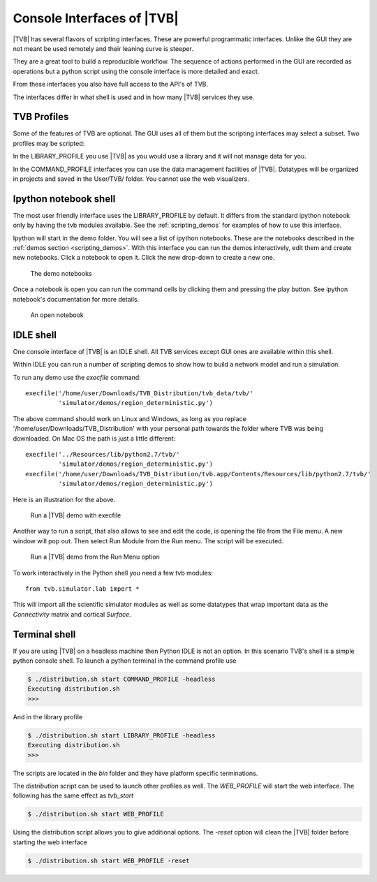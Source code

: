 
.. _shell_ui :

Console Interfaces of |TVB|
===========================

|TVB| has several flavors of scripting interfaces. These are powerful programmatic interfaces.
Unlike the GUI they are not meant be used remotely and their leaning curve is steeper.

They are a great tool to build a reproducible workflow.
The sequence of actions performed in the GUI are recorded as operations but a python script using the
console interface is more detailed and exact.

From these interfaces you also have full access to the API's of TVB.

The interfaces differ in what shell is used and in how many |TVB| services they use.


TVB Profiles
------------

Some of the features of TVB are optional. The GUI uses all of them but the scripting interfaces may select a subset.
Two profiles may be scripted:

In the LIBRARY_PROFILE you use |TVB| as you would use a library and it will not manage data for you.

In the COMMAND_PROFILE interfaces you can use the data management facilities of |TVB|.
Datatypes will be organized in projects and saved in the User/TVB/ folder.
You cannot use the web visualizers.


Ipython notebook shell
----------------------

The most user friendly interface uses the LIBRARY_PROFILE by default.
It differs from the standard ipython notebook only by having the tvb modules available.
See the :ref:`scripting_demos` for examples of how to use this interface.

Ipython will start in the demo folder. You will see a list of ipython notebooks.
These are the notebooks described in the :ref:`demos section <scripting_demos>`.
With this interface you can run the demos interactively, edit them and create new notebooks.
Click a notebook to open it. Click the new drop-down to create a new one.

.. figure:: screenshots/ipy_notebook_home.png
    :width: 600px

    The demo notebooks

Once a notebook is open you can run the command cells by clicking them and pressing the play button.
See ipython notebook's documentation for more details.

.. figure:: screenshots/ipy_notebook_open.png
    :width: 600px

    An open notebook


IDLE shell
----------

One console interface of |TVB| is an IDLE shell. All TVB services except GUI ones are available within this shell.

Within IDLE you can run a number of scripting demos to show how to build a network model and
run a simulation. 

To run any demo use the `execfile` command::

    execfile('/home/user/Downloads/TVB_Distribution/tvb_data/tvb/'
             'simulator/demos/region_deterministic.py')

The above command should work on Linux and Windows, as long as you replace '/home/user/Downloads/TVB_Distribution'
with your personal path towards the folder where TVB was being downloaded.
On Mac OS the path is just a little different::

    execfile('../Resources/lib/python2.7/tvb/'
             'simulator/demos/region_deterministic.py')
    execfile('/home/user/Downloads/TVB_Distribution/tvb.app/Contents/Resources/lib/python2.7/tvb/'
             'simulator/demos/region_deterministic.py')

Here is an illustration for the above.

.. figure:: screenshots/linux_shell_run_demo.jpg
    :width: 600px

    Run a |TVB| demo with execfile
   
   
Another way to run a script, that also allows to see and edit the code, is opening 
the file from the File menu. A new window will pop out. Then select Run Module 
from the Run menu. The script will be executed.


.. figure:: screenshots/linux_shell_run_demo_2.jpg
    :width: 600px

    Run a |TVB| demo from the Run Menu option



To work interactively in the Python shell you need a few tvb modules::

    from tvb.simulator.lab import *


This will import all the scientific simulator modules as well as some datatypes
that wrap important data as the `Connectivity` matrix and cortical `Surface`.


Terminal shell
--------------

If you are using |TVB| on a headless machine then Python IDLE is not an option.
In this scenario TVB's shell is a simple python console shell.
To launch a python terminal in the command profile use

.. code-block:: bash

    $ ./distribution.sh start COMMAND_PROFILE -headless
    Executing distribution.sh
    >>>


And in the library profile

.. code-block:: bash

    $ ./distribution.sh start LIBRARY_PROFILE -headless
    Executing distribution.sh
    >>>

The scripts are located in the `bin` folder and they have platform specific terminations.

The `distribution` script can be used to launch other profiles as well.
The `WEB_PROFILE` will start the web interface. The following has the same effect as `tvb_start`

.. code-block:: bash

    $ ./distribution.sh start WEB_PROFILE

Using the distribution script allows you to give additional options.
The `-reset` option will clean the |TVB| folder before starting the web interface

.. code-block:: bash

    $ ./distribution.sh start WEB_PROFILE -reset

